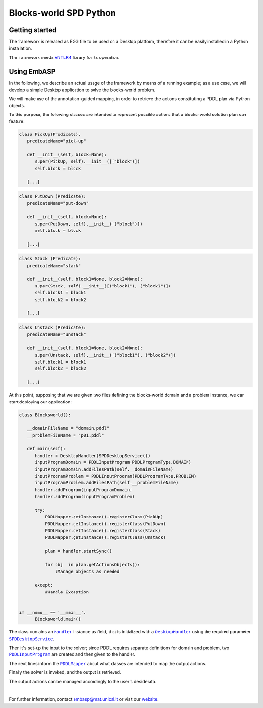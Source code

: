 =======================
Blocks-world SPD Python
=======================

Getting started
===============

The framework is released as EGG file to be used on a Desktop platform, therefore it can be easily installed in a Python installation.

The framework needs `ANTLR4 <https://www.antlr.org/>`_ library for its operation.

Using EmbASP
============

In the following, we describe an actual usage of the framework by means of a running example;
as a use case, we will develop a simple Desktop application to solve the blocks-world problem.

.. image:: ../_image/blocks-world.svg
   :align: center

We will make use of the annotation-guided mapping, in order to retrieve the actions constituting a PDDL plan via Python objects.

To this purpose, the following classes are intended to represent possible actions that a blocks-world solution plan can feature:

.. code-block:: python

  class PickUp(Predicate):
     predicateName="pick-up"
        
     def __init__(self, block=None):
        super(PickUp, self).__init__([("block")])
        self.block = block
            
     [...]

.. code-block:: python

  class PutDown (Predicate):
     predicateName="put-down"
        
     def __init__(self, block=None):
        super(PutDown, self).__init__([("block")])
        self.block = block
            
     [...]

.. code-block:: python

  class Stack (Predicate):
     predicateName="stack"
        
     def __init__(self, block1=None, block2=None):
        super(Stack, self).__init__([("block1"), ("block2")])
        self.block1 = block1
        self.block2 = block2
            
     [...]

.. code-block:: python

  class Unstack (Predicate):
     predicateName="unstack"
        
     def __init__(self, block1=None, block2=None):
        super(Unstack, self).__init__([("block1"), ("block2")])
        self.block1 = block1
        self.block2 = block2
            
     [...]
            

At this point, supposing that we are given two files defining the blocks-world domain and a problem instance, we can start deploying our application:

.. code-block:: python

  class Blocksworld():
        
     __domainFileName = "domain.pddl"
     __problemFileName = "p01.pddl"

     def main(self):
        handler = DesktopHandler(SPDDesktopService())
        inputProgramDomain = PDDLInputProgram(PDDLProgramType.DOMAIN)
        inputProgramDomain.addFilesPath(self.__domainFileName)
        inputProgramProblem = PDDLInputProgram(PDDLProgramType.PROBLEM)
        inputProgramProblem.addFilesPath(self.__problemFileName)
        handler.addProgram(inputProgramDomain)
        handler.addProgram(inputProgramProblem)
        
        try:
            PDDLMapper.getInstance().registerClass(PickUp)
            PDDLMapper.getInstance().registerClass(PutDown)
            PDDLMapper.getInstance().registerClass(Stack)
            PDDLMapper.getInstance().registerClass(Unstack)
            
            plan = handler.startSync()
            
            for obj  in plan.getActionsObjects():
                #Manage objects as needed
                 
        except:
            #Handle Exception


  if __name__ == '__main__':
        Blocksworld.main()


The class contains an |Handler|_ instance as field, that is initialized with a |DesktopHandler|_ using the required parameter |SPDDesktopService|_.

Then it's set-up the input to the solver; since PDDL requires separate definitions for domain and problem, two |PDDLInputProgram|_ are created and then given to the handler.

The next lines inform the |PDDLMapper|_ about what classes are intended to map the output actions.

Finally the solver is invoked, and the output is retrieved.

The output actions can be managed accordingly to the user's desiderata. 

|

For further information, contact `embasp@mat.unical.it <embasp@mat.unical.it>`_ or visit our `website <https://www.mat.unical.it/calimeri/projects/embasp/>`_.

.. |Handler| replace:: ``Handler``
.. |DesktopHandler| replace:: ``DesktopHandler``
.. |SPDDesktopService| replace:: ``SPDDesktopService``
.. |PDDLInputProgram| replace:: ``PDDLInputProgram``
.. |PDDLMapper| replace:: ``PDDLMapper``

.. _Handler: ../_static/doxygen/python/classbase_1_1handler_1_1Handler.html
.. _DesktopHandler: ../_static/doxygen/python/classplatforms_1_1desktop_1_1desktop__handler_1_1DesktopHandler.html
.. _SPDDesktopService: ../_static/doxygen/python/classplatforms_1_1desktop_1_1desktop__service_1_1DesktopService.html
.. _PDDLInputProgram: ../_static/doxygen/python/classlanguages_1_1pddl_1_1pddl__input__program_1_1PDDLInputProgram.html
.. _PDDLMapper: ../_static/doxygen/python/classlanguages_1_1pddl_1_1pddl__mapper_1_1PDDLMapper.html

